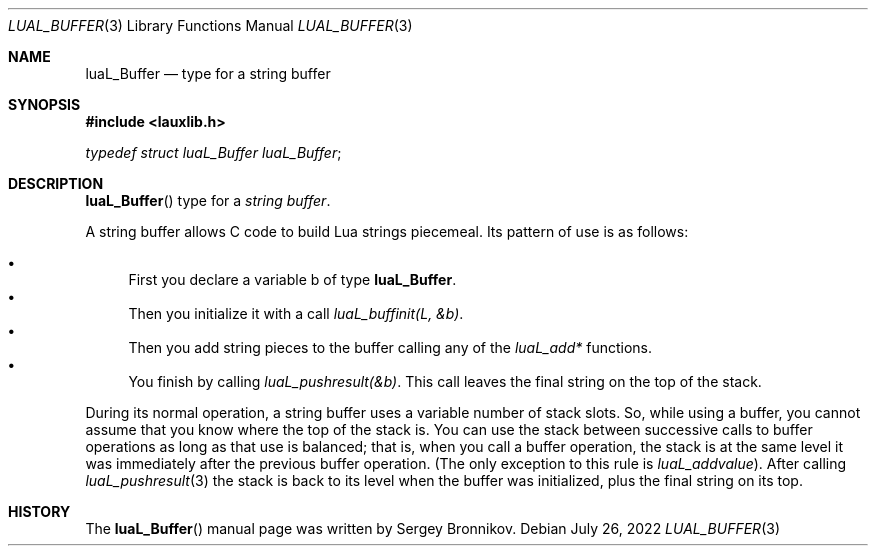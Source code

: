 .Dd $Mdocdate: July 26 2022 $
.Dt LUAL_BUFFER 3
.Os
.Sh NAME
.Nm luaL_Buffer
.Nd type for a string buffer
.Sh SYNOPSIS
.In lauxlib.h
.Vt typedef struct luaL_Buffer luaL_Buffer ;
.Sh DESCRIPTION
.Fn luaL_Buffer
type for a
.Em string buffer .
.Pp
A string buffer allows C code to build Lua strings piecemeal.
Its pattern of use is as follows:
.Pp
.Bl -bullet -compact
.It
First you declare a variable b of type
.Nm luaL_Buffer .
.It
Then you initialize it with a call
.Em luaL_buffinit(L, &b) .
.It
Then you add string pieces to the buffer calling any of the
.Em luaL_add*
functions.
.It
You finish by calling
.Em luaL_pushresult(&b) .
This call leaves the final string on the top of the stack.
.El
.Pp
During its normal operation, a string buffer uses a variable number of stack
slots.
So, while using a buffer, you cannot assume that you know where the top
of the stack is.
You can use the stack between successive calls to buffer operations as long as
that use is balanced; that is, when you call a buffer operation, the stack is
at the same level it was immediately after the previous buffer operation.
.Pq The only exception to this rule is Em luaL_addvalue .
After calling
.Xr luaL_pushresult 3
the stack is back to its level when the buffer was initialized, plus the final
string on its top.
.Sh HISTORY
The
.Fn luaL_Buffer
manual page was written by Sergey Bronnikov.
